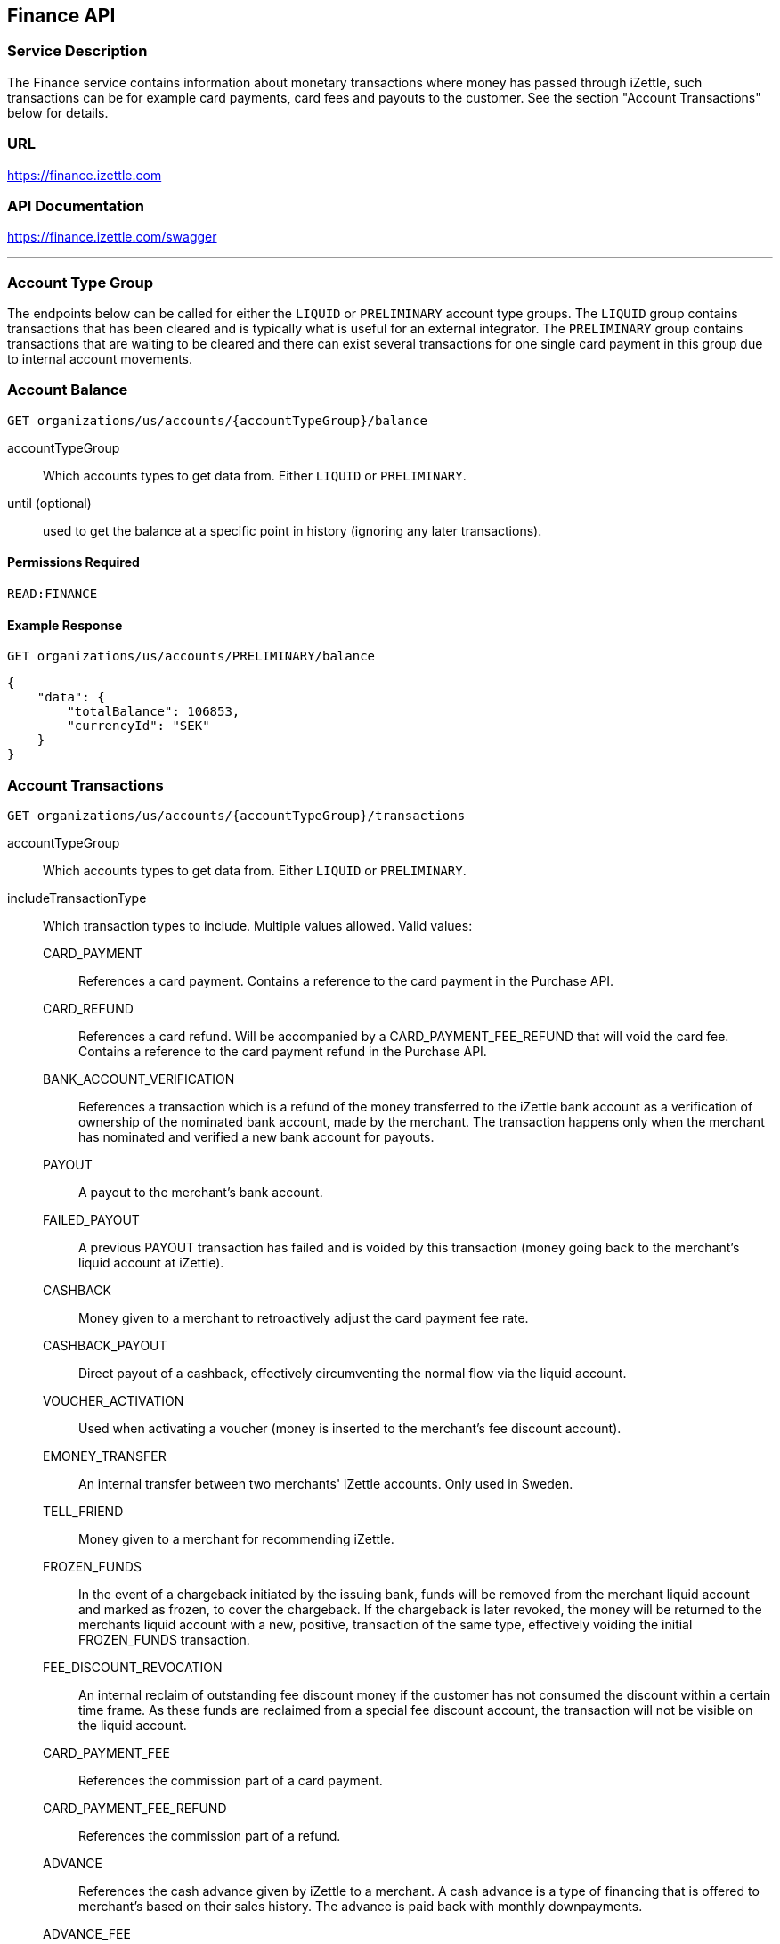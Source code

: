 ## Finance API

### Service Description
The Finance service contains information about monetary transactions where money has passed through iZettle, such transactions can be for example card payments, card fees and payouts to the customer. See the section "Account Transactions" below for details.

### URL
https://finance.izettle.com

### API Documentation
https://finance.izettle.com/swagger

---

### Account Type Group
The endpoints below can be called for either the `LIQUID` or `PRELIMINARY` account type groups. The `LIQUID` group contains transactions that has been cleared and is typically what is useful for an external integrator. The `PRELIMINARY` group contains transactions that are waiting to be cleared and there can exist several transactions for one single card payment in this group due to internal account movements.

### Account Balance
`GET organizations/us/accounts/{accountTypeGroup}/balance`

accountTypeGroup:: Which accounts types to get data from. Either `LIQUID` or `PRELIMINARY`.
until (optional):: used to get the balance at a specific point in history (ignoring any later transactions).

#### Permissions Required
`READ:FINANCE`

#### Example Response
`GET organizations/us/accounts/PRELIMINARY/balance`

```json
{
    "data": {
        "totalBalance": 106853,
        "currencyId": "SEK"
    }
}
```

### Account Transactions
`GET organizations/us/accounts/{accountTypeGroup}/transactions`

accountTypeGroup:: Which accounts types to get data from. Either `LIQUID` or `PRELIMINARY`.
includeTransactionType:: Which transaction types to include. Multiple values allowed. Valid values:
+
CARD_PAYMENT::: References a card payment. Contains a reference to the card payment in the Purchase API.
CARD_REFUND::: References a card refund. Will be accompanied by a CARD_PAYMENT_FEE_REFUND that will void the card fee. Contains a reference to the card payment refund in the Purchase API.
BANK_ACCOUNT_VERIFICATION::: References a transaction which is a refund of the money transferred to the iZettle bank account as a verification of ownership of the nominated bank account, made by the merchant.
The transaction happens only when the merchant has nominated and verified a new bank account for payouts.
PAYOUT::: A payout to the merchant's bank account.
FAILED_PAYOUT::: A previous PAYOUT transaction has failed and is voided by this transaction (money going back to the merchant's liquid account at iZettle).
CASHBACK::: Money given to a merchant to retroactively adjust the card payment fee rate.
CASHBACK_PAYOUT::: Direct payout of a cashback, effectively circumventing the normal flow via the liquid account.
VOUCHER_ACTIVATION::: Used when activating a voucher (money is inserted to the merchant's fee discount account).
EMONEY_TRANSFER::: An internal transfer between two merchants' iZettle accounts. Only used in Sweden.
TELL_FRIEND::: Money given to a merchant for recommending iZettle.
FROZEN_FUNDS::: In the event of a chargeback initiated by the issuing bank, funds will be removed from the merchant liquid account and marked as frozen, to cover the chargeback. 
If the chargeback is later revoked, the money will be returned to the merchants liquid account with a new, positive, transaction of the same type, effectively voiding the initial
FROZEN_FUNDS transaction.
FEE_DISCOUNT_REVOCATION::: An internal reclaim of outstanding fee discount money if the customer has not consumed the discount within a certain time frame. As these funds are reclaimed from a special fee discount account, the transaction will not be visible on the liquid account.
CARD_PAYMENT_FEE::: References the commission part of a card payment.
CARD_PAYMENT_FEE_REFUND::: References the commission part of a refund.
ADVANCE::: References the cash advance given by iZettle to a merchant.
A cash advance is a type of financing that is offered to merchant's based on their sales history. The advance is paid back with monthly downpayments.
ADVANCE_FEE::: References the the fee that iZettle charges when giving a cash advance.
ADVANCE_DOWNPAYMENT::: A downpayment on a previously paid out cash advance
ADVANCE_FEE_DOWNPAYMENT::: References the netting of a cash advance fee.
SUBSCRIPTION_CHARGE::: References a subscription charge (e.g. for the Kassaregister service).

start:: a start point in time, limiting the result set (inclusive).
end:: an end point in time, limiting the result set (exclusive).
limit (optional):: Limit the result set to X number of results.
offset (optional):: Offset the result set by X number of results.
        
#### Permissions Required
`READ:FINANCE`

#### Example Response
`GET organizations/us/accounts/LIQUID/transactions?start=2015-11-16&end=2015-11-17`

```json
{
    "data": [
        {
            "timestamp": "2015-11-16T23:47:31.305Z",
            "amount": -96,
            "originatorTransactionType": "CARD_PAYMENT_FEE",
            "originatingTransactionUuid": "488fcee0-8c73-11e5-8ae2-edcaeca65169"
        },
        {
            "timestamp": "2015-11-16T23:47:31.272Z",
            "amount": 3500,
            "originatorTransactionType": "CARD_PAYMENT",
            "originatingTransactionUuid": "488fcee0-8c73-11e5-8ae2-edcaeca65169"
        },
        {
            "timestamp": "2015-11-16T23:47:31.256Z",
            "amount": -220,
            "originatorTransactionType": "CARD_PAYMENT_FEE",
            "originatingTransactionUuid": "29646380-8c52-11e5-8341-b55acee48cd7"
        },
        {
            "timestamp": "2015-11-16T23:47:31.232Z",
            "amount": 8000,
            "originatorTransactionType": "CARD_PAYMENT",
            "originatingTransactionUuid": "29646380-8c52-11e5-8341-b55acee48cd7"
        },
        {
            "timestamp": "2015-11-16T23:47:31.219Z",
            "amount": -275,
            "originatorTransactionType": "CARD_PAYMENT_FEE",
            "originatingTransactionUuid": "f4aa28a0-8c51-11e5-9b2e-94a4ee5f3593"
        }
        ...
```

### Link Finance Transactions With Card Purchases
Finance transactions of types `CARD_PAYMENT`, `CARD_PAYMENT_FEE`, `CARD_REFUND` and `CARD_PAYMENT_FEE_REFUND` can be linked using the field `originatingTransactionUuid` to a card purchase using the `cardPaymentUUID1` field of the payment if using the Purchase API v1 or the `uuid` field of the payment if using the Purchase API v2.

In the case of other transaction types, the value of the `originatingTransactionUuid` is not linkable to a specific card purchase and is not useful for external integrators.

### Payouts
`GET organizations/us/payout-info`

at (optional):: Use to get payouts until a specific historic DateTime.

#### Permissions required
`READ:FINANCE`

#### Example response
`GET organizations/us/payout-info`
```json
{
    "data": {
        "totalBalance": 475880,
        "currencyId": "SEK",
        "nextPayoutAmount": 369027,
        "discountRemaining": 0,
        "periodicity": "DAILY"
    }
}
```
